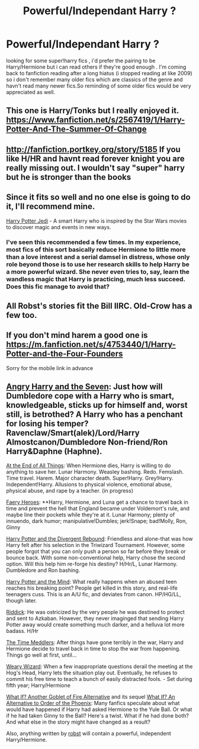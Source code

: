 #+TITLE: Powerful/Independant Harry ?

* Powerful/Independant Harry ?
:PROPERTIES:
:Author: BLAZINGSORCERER199
:Score: 15
:DateUnix: 1413226087.0
:DateShort: 2014-Oct-13
:FlairText: Request
:END:
looking for some super!harry fics , i'd prefer the pairing to be Harry/Hermione but i can read others if they're good enough . I'm coming back to fanfiction reading after a long hiatus (i stopped reading at like 2009) so i don't remember many older fics which are classics of the genre and havn't read many newer fics.So reminding of some older fics would be very appreciated as well.


** This one is Harry/Tonks but I really enjoyed it. [[https://www.fanfiction.net/s/2567419/1/Harry-Potter-And-The-Summer-Of-Change]]
:PROPERTIES:
:Author: nounusednames
:Score: 7
:DateUnix: 1413241743.0
:DateShort: 2014-Oct-14
:END:


** [[http://fanfiction.portkey.org/story/5185]] If you like H/HR and havnt read forever knight you are really missing out. I wouldn't say "super" harry but he is stronger than the books
:PROPERTIES:
:Author: LarrySellerz
:Score: 2
:DateUnix: 1413393074.0
:DateShort: 2014-Oct-15
:END:


** Since it fits so well and no one else is going to do it, I'll recommend mine.

[[https://www.fanfiction.net/s/9824728/1/Harry-Potter-Jedi][Harry Potter Jedi]] - A smart Harry who is inspired by the Star Wars movies to discover magic and events in new ways.
:PROPERTIES:
:Author: zajinn
:Score: 1
:DateUnix: 1413248960.0
:DateShort: 2014-Oct-14
:END:

*** I've seen this recommended a few times. In my experience, most fics of this sort basically reduce Hermione to little more than a love interest and a serial damsel in distress, whose only role beyond those is to use her research skills to help Harry be a more powerful wizard. She never even tries to, say, learn the wandless magic that Harry is practicing, much less succeed. Does this fic manage to avoid that?
:PROPERTIES:
:Author: turbinicarpus
:Score: 2
:DateUnix: 1413289870.0
:DateShort: 2014-Oct-14
:END:


** All Robst's stories fit the Bill IIRC. Old-Crow has a few too.
:PROPERTIES:
:Author: lordfreakingpenguins
:Score: 1
:DateUnix: 1413605196.0
:DateShort: 2014-Oct-18
:END:


** If you don't mind harem a good one is [[https://m.fanfiction.net/s/4753440/1/Harry-Potter-and-the-Four-Founders]]

Sorry for the mobile link in advance
:PROPERTIES:
:Author: lordfreakingpenguins
:Score: 1
:DateUnix: 1413605895.0
:DateShort: 2014-Oct-18
:END:


** [[https://www.fanfiction.net/s/9750991/1/Angry-Harry-and-the-Seven][Angry Harry and the Seven]]: Just how will Dumbledore cope with a Harry who is smart, knowledgeable, sticks up for himself and, worst still, is betrothed? A Harry who has a penchant for losing his temper? Ravenclaw/Smart(alek)/Lord/Harry Almostcanon/Dumbledore Non-friend/Ron Harry&Daphne (Haphne).

[[https://www.fanfiction.net/s/8806745/1/At-The-End-Of-All-Things][At the End of All Things]]: When Hermione dies, Harry is willing to do anything to save her. Lunar Harmony. Weasley bashing. Redo. Femslash. Time travel. Harem. Major character death. Super!Harry. Grey!Harry. Independent!Harry. Allusions to physical violence, emotional abuse, physical abuse, and rape by a teacher. (in progress)

[[https://www.fanfiction.net/s/8233288/1/Faery-Heroes][Faery Heroes]]: **Harry, Hermione, and Luna get a chance to travel back in time and prevent the hell that England became under Voldemort's rule, and maybe line their pockets while they're at it. Lunar Harmony; plenty of innuendo, dark humor; manipulative!Dumbles; jerk!Snape; bad!Molly, Ron, Ginny

[[https://www.fanfiction.net/s/10290224/1/Harry-Potter-and-the-Divergent-Rebound][Harry Potter and the Divergent Rebound]]: Friendless and alone-that was how Harry felt after his selection in the Triwizard Tournament. However, some people forgot that you can only push a person so far before they break or bounce back. With some non-conventional help, Harry chose the second option. Will this help him re-forge his destiny? H/Hr/L, Lunar Harmony. Dumbledore and Ron bashing.

[[https://www.fanfiction.net/s/7913377/1/Harry-Potter-and-the-Mind][Harry Potter and the Mind]]: What really happens when an abused teen reaches his breaking point? People get killed in this story, and real-life teenagers cuss. This is an A/U fic, and deviates from canon. HP/HG/LL, though later.

[[https://www.fanfiction.net/s/4478398/1/Riddick][Riddick]]: He was ostricized by the very people he was destined to protect and sent to Azkaban. However, they never imaginged that sending Harry Potter away would create something much darker, and a helluva lot more badass. H/Hr

[[https://www.fanfiction.net/s/4061219/1/The-Time-Meddlers][The Time Meddlers]]: After things have gone terribly in the war, Harry and Hermione decide to travel back in time to stop the war from happening. Things go well at first, until...

[[https://www.fanfiction.net/s/10300874/1/Weary-Wizard][Weary Wizard]]: When a few inappropriate questions derail the meeting at the Hog's Head, Harry lets the situation play out. Eventually, he refuses to commit his free time to teach a bunch of easily distracted fools. - Set during fifth year; Harry/Hermione

[[https://www.fanfiction.net/s/4967871/1/What-If-ooo-Another-Goblet-of-Fire-Alternative][What If? Another Goblet of Fire Alternative]] and its sequel [[https://www.fanfiction.net/s/5265558/1/What-If-An-Alternative-to-Order-Of-The-Phoenix][What If? An Alternative to Order of the Phoenix]]: Many fanfics speculate about what would have happened if Harry had asked Hermione to the Yule Ball. Or what if he had taken Ginny to the Ball? Here's a twist. What if he had done both? And what else in the story might have changed as a result?

Also, anything written by [[https://www.fanfiction.net/u/1451358/robst][robst]] will contain a powerful, independent Harry/Hermione.
:PROPERTIES:
:Author: SymphonySamurai
:Score: 1
:DateUnix: 1413320312.0
:DateShort: 2014-Oct-15
:END:

